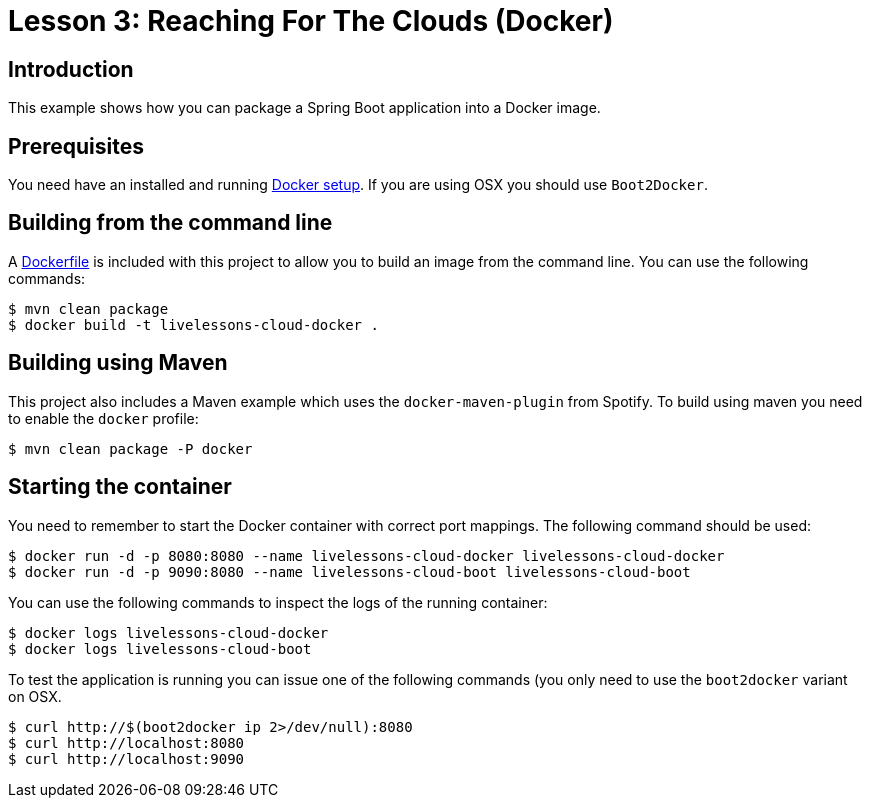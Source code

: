 :compat-mode:
= Lesson 3: Reaching For The Clouds (Docker)

== Introduction
This example shows how you can package a Spring Boot application into a Docker image.

== Prerequisites
You need have an installed and running https://www.docker.com/[Docker setup]. If you are
using OSX you should use `Boot2Docker`.

== Building from the command line
A link:Dockerfile[Dockerfile] is included with this project to allow you to build an image
from the command line. You can use the following commands:

[source]
----
$ mvn clean package
$ docker build -t livelessons-cloud-docker .
----

== Building using Maven
This project also includes a Maven example which uses the `docker-maven-plugin` from
Spotify. To build using maven you need to enable the `docker` profile:

[source]
----
$ mvn clean package -P docker
----

== Starting the container

You need to remember to start the Docker container with correct port mappings. The
following command should be used:

[source]
----
$ docker run -d -p 8080:8080 --name livelessons-cloud-docker livelessons-cloud-docker
$ docker run -d -p 9090:8080 --name livelessons-cloud-boot livelessons-cloud-boot
----

You can use the following commands to inspect the logs of the running container:

[source]
----
$ docker logs livelessons-cloud-docker
$ docker logs livelessons-cloud-boot
----

To test the application is running you can issue one of the following commands (you
only need to use the `boot2docker` variant on OSX.

[source]
----
$ curl http://$(boot2docker ip 2>/dev/null):8080
$ curl http://localhost:8080
$ curl http://localhost:9090
----
